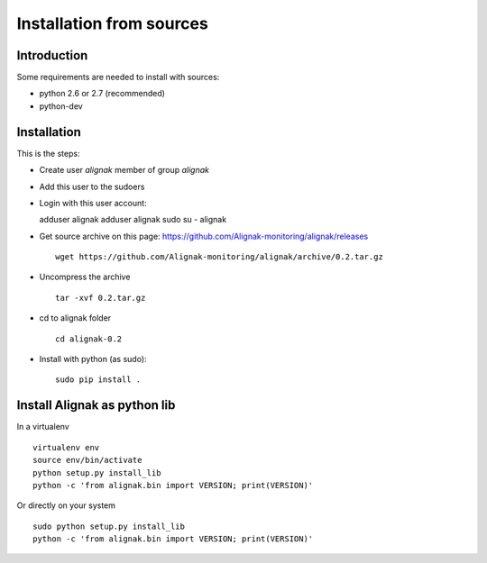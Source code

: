 .. _Installation/sources:

=========================
Installation from sources
=========================

Introduction
============

Some requirements are needed to install with sources:

* python 2.6 or 2.7 (recommended)
* python-dev


Installation
============

This is the steps:

* Create user *alignak* member of group *alignak*
* Add this user to the sudoers
* Login with this user account::

  adduser alignak
  adduser alignak sudo
  su - alignak

* Get source archive on this page: https://github.com/Alignak-monitoring/alignak/releases ::

    wget https://github.com/Alignak-monitoring/alignak/archive/0.2.tar.gz

* Uncompress the archive ::

    tar -xvf 0.2.tar.gz

* cd to alignak folder ::

    cd alignak-0.2

* Install with python (as sudo)::

    sudo pip install .


Install Alignak as python lib
=============================

In a virtualenv ::

  virtualenv env
  source env/bin/activate
  python setup.py install_lib
  python -c 'from alignak.bin import VERSION; print(VERSION)'

Or directly on your system ::

  sudo python setup.py install_lib
  python -c 'from alignak.bin import VERSION; print(VERSION)'

